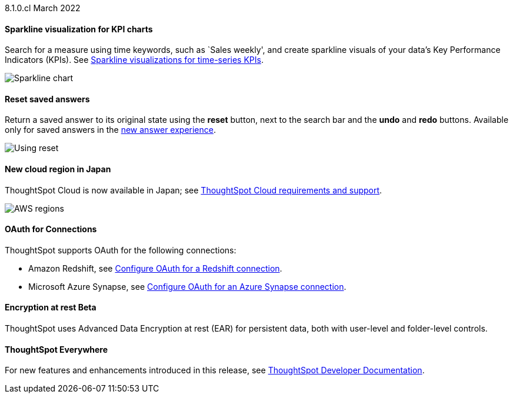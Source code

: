 +++<span class="label label-dep">8.1.0.cl</span>+++ March 2022

[#chart-kpi-sparkline]
==== Sparkline visualization for KPI charts
Search for a measure using time keywords, such as `Sales weekly', and create sparkline visuals of your data’s Key Performance Indicators (KPIs).  See xref:chart-kpi.adoc#kpi-sparkline[Sparkline visualizations for time-series KPIs].

image::kpi-viz-sparkline.png[Sparkline chart]

==== Reset saved answers
Return a saved answer to its original state using the *reset* button, next to the search bar and the *undo* and *redo* buttons.  Available only for saved answers in the xref:answer-experience-new.adoc[new answer experience].

image::reset-button.gif[Using reset]

////
[#slack]
Slack integration::
Push insights from a saved answer or Liveboard to your Slack workspace, and deliver data directly to your Slack users. See xref:push-data-to-slack.adoc[Push data to a Slack workspace].
+
image::send-to-slack.png[Send to Slack]
////

[#aws-region-japan]
==== New cloud region in Japan
ThoughtSpot Cloud is now available in Japan; see xref:ts-cloud-requirements-support.adoc[ThoughtSpot Cloud requirements and support].

image::ts-cloud-aws-sm.png[AWS regions]

[#connections-oauth]
==== OAuth for Connections
ThoughtSpot supports OAuth for the following connections:
[#connections-redshift-oauth]
* Amazon Redshift, see xref:connections-redshift-oauth.adoc[Configure OAuth for a Redshift connection].
+
[#connections-azure-oauth]
* Microsoft Azure Synapse, see xref:connections-synapse-oauth.adoc[Configure OAuth for an Azure Synapse connection].

[#encryption-at-rest]
==== Encryption at rest [.badge.badge-update]#Beta#
ThoughtSpot uses Advanced Data Encryption at rest (EAR) for persistent data, both with user-level and folder-level controls.

==== ThoughtSpot Everywhere
For new features and enhancements introduced in this release, see https://developers.thoughtspot.com/docs/?pageid=whats-new[ThoughtSpot Developer Documentation^].
